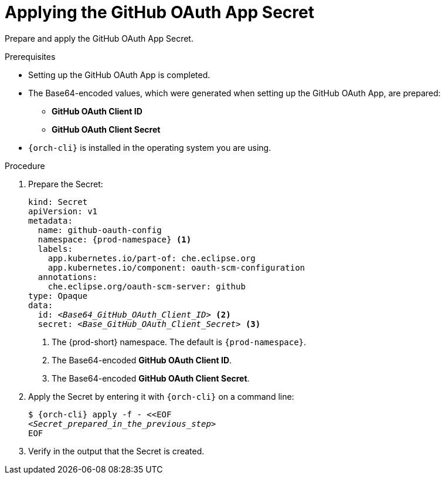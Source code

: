 :_content-type: PROCEDURE
:description: Applying the GitHub OAuth App Secret
:keywords: applying-the-github-oauth-app-secret, apply-the-github-oauth-app-secret, apply-github-oauth-app-secret, apply-secret, applying-secret, apply-a-secret, applying-a-secret
:navtitle: Applying the GitHub OAuth App Secret
// :page-aliases:

[id="applying-the-github-oauth-app-secret_{context}"]
= Applying the GitHub OAuth App Secret

Prepare and apply the GitHub OAuth App Secret.

.Prerequisites
* Setting up the GitHub OAuth App is completed.
* The Base64-encoded values, which were generated when setting up the GitHub OAuth App, are prepared:
** *GitHub OAuth Client ID*
** *GitHub OAuth Client Secret*
* `{orch-cli}` is installed in the operating system you are using.
////
{orch-cli}=oc
https://docs.openshift.com/container-platform/4.9/cli_reference/openshift_cli/getting-started-cli.html#installing-openshift-cli
https://kubernetes.io/docs/tasks/tools/install-kubectl-linux/
////

.Procedure

. Prepare the Secret:
+
[source,yaml,subs="+quotes,+attributes,+macros"]
----
kind: Secret
apiVersion: v1
metadata:
  name: github-oauth-config
  namespace: {prod-namespace} <1>
  labels:
    app.kubernetes.io/part-of: che.eclipse.org
    app.kubernetes.io/component: oauth-scm-configuration
  annotations:
    che.eclipse.org/oauth-scm-server: github
type: Opaque
data:
  id: __<Base64_GitHub_OAuth_Client_ID>__ <2>
  secret: __<Base_GitHub_OAuth_Client_Secret>__ <3>
----
<1> The {prod-short} namespace. The default is `{prod-namespace}`.
<2> The Base64-encoded *GitHub OAuth Client ID*.
<3> The Base64-encoded *GitHub OAuth Client Secret*.

. Apply the Secret by entering it with `{orch-cli}` on a command line:
+
[source,subs="+quotes,+attributes,+macros"]
----
$ {orch-cli} apply -f - <<EOF
__<Secret_prepared_in_the_previous_step>__
EOF
----

. Verify in the output that the Secret is created.